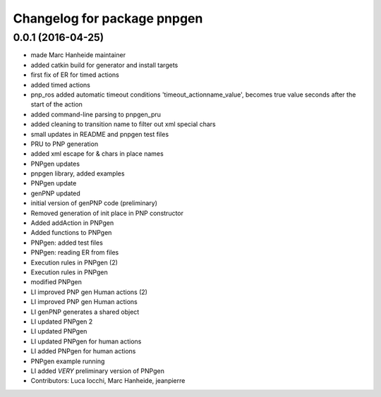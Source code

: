 ^^^^^^^^^^^^^^^^^^^^^^^^^^^^
Changelog for package pnpgen
^^^^^^^^^^^^^^^^^^^^^^^^^^^^

0.0.1 (2016-04-25)
------------------
* made Marc Hanheide maintainer
* added catkin build for generator and install targets
* first fix of ER for timed actions
* added timed actions
* pnp_ros added automatic timeout conditions 'timeout_actionname_value', becomes true value seconds after the start of the action
* added command-line parsing to pnpgen_pru
* added cleaning to transition name to filter out xml special chars
* small updates in README and pnpgen test files
* PRU to PNP generation
* added xml escape for & chars in place names
* PNPgen updates
* pnpgen library, added examples
* PNPgen update
* genPNP updated
* initial version of genPNP code (preliminary)
* Removed generation of init place in PNP constructor
* Added addAction in PNPgen
* Added functions to PNPgen
* PNPgen: added test files
* PNPgen: reading ER from files
* Execution rules in PNPgen (2)
* Execution rules in PNPgen
* modified PNPgen
* LI improved PNP gen Human actions (2)
* LI improved PNP gen Human actions
* LI genPNP generates a shared object
* LI updated PNPgen 2
* LI updated PNPgen
* LI updated PNPgen for human actions
* LI added PNPgen for human actions
* PNPgen example running
* LI added *VERY* preliminary version of PNPgen
* Contributors: Luca Iocchi, Marc Hanheide, jeanpierre

